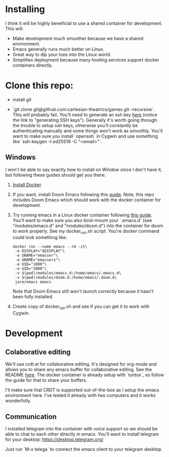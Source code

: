[[./resources/images/environment.png]]

* Installing
I think it will be highly beneficial to use a shared container for development.
This will:

- Make development much smoother because we have a shared environment.
- Emacs generally runs much better on Linux.
- Great way to dip your toes into the Linux world.
- Simplifies deployment because many hosting services support docker
  containers directly.
* Clone this repo:
- install git

- `git clone git@github.com:cartesian-theatrics/games.git --recursive`. This will probably
  fail. You'll need to generate an ssh key [[https://github.com/settings/keys][here]] (notice the link to "generating SSH keys").
  Generally it's worth going through the trouble to setup ssh keys, otherwise you'll constantly
  be authenticating manually and some things won't work as smoothly. You'll want to make sure you
  install `openssh` in Cygwin and use something like `ssh-keygen -t ed25519 -C "<email>"`.
** Windows
I won't be able to say exactly how to install on Window since I don't have it,
but following these guides should get you there:

1. [[https://docs.docker.com/docker-for-windows/install/][Install Docker]]
2. If you want, install Doom Emacs following this [[https://earvingad.github.io/posts/doom_emacs_windows/][guide]]. Note, this repo includes Doom Emacs
   which should work with the docker container for development.
3. Try running emacs in a Linux docker container following [[https://github.com/JAremko/docker-emacs#windows][this guide]]. You'll want
   to make sure you also bind-mount your `.emacs.d` (see "modules/emacs.d" and
   "modules/doom.d") into the container for doom to work properly. See my
   docker_run.sh script. You're docker command could look something like:
   #+begin_src shell
   docker run --name emacs --rm -it\
    -e DISPLAY="$DISPLAY"\
    -e UNAME="emacser"\
    -e GNAME="emacsers"\
    -e UID="1000"\
    -e GID="1000"\
    -v $(pwd)/modules/emacs.d:/home/emacs/.emacs.d\
    -v $(pwd)/modules/doom.d:/home/emacs/.doom.d\
    jare/emacs emacs
   #+end_src
   Note that Doom Emacs still won't launch correctly because it hasn't been fully
   installed.
4. Create copy of docker_run.sh and see if you can get it to work with Cygwin.
* Development
** Colaborative editing
We'll use crdt.el for collaborative editing. It's designed for
org-mode and allows you to share any emacs buffer for collaborative
editing. See the README [[https://code.librehq.com/qhong/crdt.el][here]]. The docker container is already
setup with `tuntox`, so follow the guide for that to share your buffers.

I'll make sure that CRDT is supported out-of-the-box as I setup the emacs
environment here. I've tested it already with two computers and it works
wonderfully.
** Communication
I installed telegram into the container with voice support so we should be able to
chat to each other directly in emacs. You'll want to install telegram for your
desktop: https://desktop.telegram.org/

Just run `M-x telega` to connect the emacs client to your telegram desktop.
